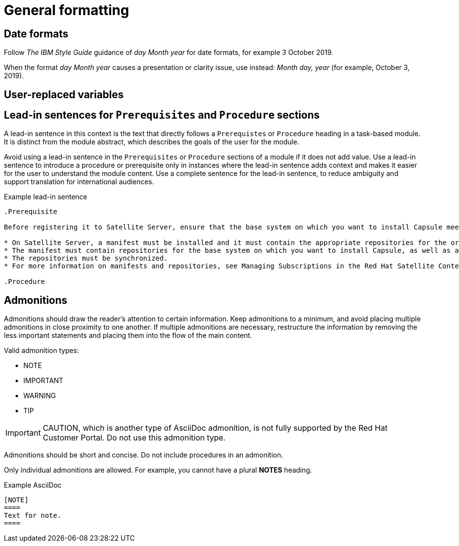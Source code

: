 
[[general-formatting]]
= General formatting

[[date-formats]]
== Date formats

Follow _The IBM Style Guide_  guidance of _day Month year_ for date formats, for example 3 October 2019.

When the format _day Month year_ causes a presentation or clarity issue, use instead: _Month day, year_ (for example, October 3, 2019).


[[user-replaced-variables]]
== User-replaced variables

[[lead-in-sentences]]
== Lead-in sentences for `Prerequisites` and `Procedure` sections

A lead-in sentence in this context is the text that directly follows a `Prerequistes` or `Procedure` heading in a task-based module. It is distinct from the module abstract, which describes the goals of the user for the module.

Avoid using a lead-in sentence in the `Prerequisites` or `Procedure` sections of a module if it does not add value. Use a lead-in sentence to introduce a procedure or prerequisite only in instances where the lead-in sentence adds context and makes it easier for the user to understand the module content. Use a complete sentence for the lead-in sentence, to reduce ambiguity and support translation for international audiences. 


Example lead-in sentence
----
.Prerequisite

Before registering it to Satellite Server, ensure that the base system on which you want to install Capsule meets the following conditions:

* On Satellite Server, a manifest must be installed and it must contain the appropriate repositories for the organization you want Capsule to belong to.
* The manifest must contain repositories for the base system on which you want to install Capsule, as well as any clients that you want to connect to Capsule.
* The repositories must be synchronized.
* For more information on manifests and repositories, see Managing Subscriptions in the Red Hat Satellite Content Management Guide.

.Procedure
----



[[admonitions]]
== Admonitions

Admonitions should draw the reader’s attention to certain information. Keep admonitions to a minimum, and avoid placing multiple admonitions in close proximity to one another. If multiple admonitions are necessary, restructure the information by removing the less important statements and placing them into the flow of the main content.

Valid admonition types:

- NOTE
- IMPORTANT
- WARNING
- TIP

[IMPORTANT]
====
CAUTION, which is another type of AsciiDoc admonition, is not fully supported by the Red Hat Customer Portal. Do not use this admonition type.
====

Admonitions should be short and concise. Do not include procedures in an admonition.

Only individual admonitions are allowed. For example, you cannot have a plural *NOTES* heading.

.Example AsciiDoc
----
[NOTE]
====
Text for note.
====
----

// [[product-names-versions-ref]]
// == Product names and version references
